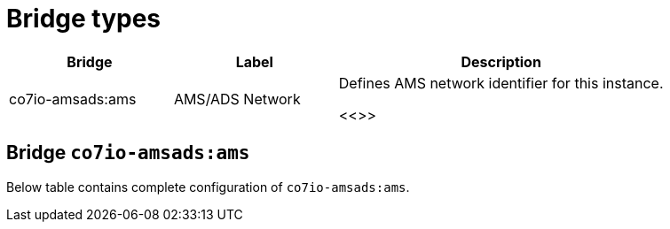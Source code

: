 
= Bridge types

[width="100%",cols="1,1,2"]
|===
|Bridge | Label ^|Description

| co7io-amsads:ams
| AMS/ADS Network
| Defines AMS network identifier for this instance.

<<>>

|===


[[co7io-amsads:ams]]
== Bridge `co7io-amsads:ams`

Below table contains complete configuration of `co7io-amsads:ams`.






